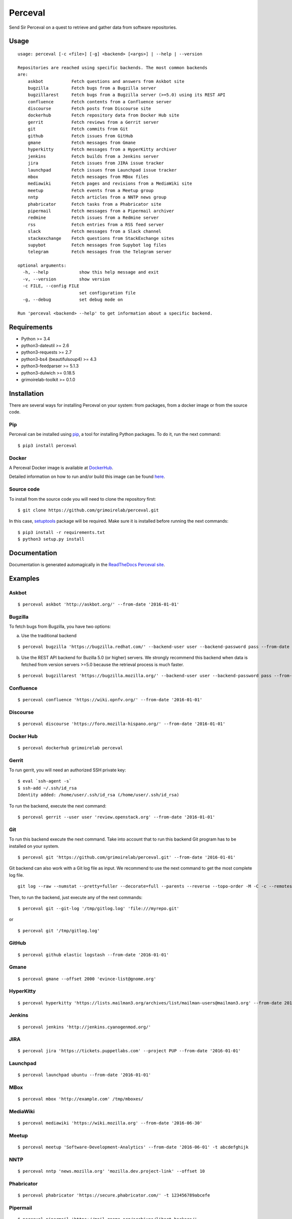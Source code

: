 Perceval |Build Status| |Coverage Status| |PyPI version|
========================================================

Send Sir Perceval on a quest to retrieve and gather data from software
repositories.

Usage
-----

::

    usage: perceval [-c <file>] [-g] <backend> [<args>] | --help | --version

    Repositories are reached using specific backends. The most common backends
    are:
        askbot           Fetch questions and answers from Askbot site
        bugzilla         Fetch bugs from a Bugzilla server
        bugzillarest     Fetch bugs from a Bugzilla server (>=5.0) using its REST API
        confluence       Fetch contents from a Confluence server
        discourse        Fetch posts from Discourse site
        dockerhub        Fetch repository data from Docker Hub site
        gerrit           Fetch reviews from a Gerrit server
        git              Fetch commits from Git
        github           Fetch issues from GitHub
        gmane            Fetch messages from Gmane
        hyperkitty       Fetch messages from a HyperKitty archiver
        jenkins          Fetch builds from a Jenkins server
        jira             Fetch issues from JIRA issue tracker
        launchpad        Fetch issues from Launchpad issue tracker
        mbox             Fetch messages from MBox files
        mediawiki        Fetch pages and revisions from a MediaWiki site
        meetup           Fetch events from a Meetup group
        nntp             Fetch articles from a NNTP news group
        phabricator      Fetch tasks from a Phabricator site
        pipermail        Fetch messages from a Pipermail archiver
        redmine          Fetch issues from a Redmine server
        rss              Fetch entries from a RSS feed server
        slack            Fetch messages from a Slack channel
        stackexchange    Fetch questions from StackExchange sites
        supybot          Fetch messages from Supybot log files
        telegram         Fetch messages from the Telegram server

    optional arguments:
      -h, --help            show this help message and exit
      -v, --version         show version
      -c FILE, --config FILE
                            set configuration file
      -g, --debug           set debug mode on

    Run 'perceval <backend> --help' to get information about a specific backend.

Requirements
------------

-  Python >= 3.4
-  python3-dateutil >= 2.6
-  python3-requests >= 2.7
-  python3-bs4 (beautifulsoup4) >= 4.3
-  python3-feedparser >= 5.1.3
-  python3-dulwich >= 0.18.5
-  grimoirelab-toolkit >= 0.1.0

Installation
------------

There are several ways for installing Perceval on your system: from
packages, from a docker image or from the source code.

Pip
~~~

Perceval can be installed using
`pip <https://pip.pypa.io/en/stable/>`__, a tool for installing Python
packages. To do it, run the next command:

::

    $ pip3 install perceval

Docker
~~~~~~

A Perceval Docker image is available at
`DockerHub <https://hub.docker.com/r/grimoirelab/perceval/>`__.

Detailed information on how to run and/or build this image can be found
`here <https://github.com/grimoirelab/perceval/tree/master/docker/images/>`__.

Source code
~~~~~~~~~~~

To install from the source code you will need to clone the repository
first:

::

    $ git clone https://github.com/grimoirelab/perceval.git

In this case,
`setuptools <http://setuptools.readthedocs.io/en/latest/>`__ package
will be required. Make sure it is installed before running the next
commands:

::

    $ pip3 install -r requirements.txt
    $ python3 setup.py install

Documentation
-------------

Documentation is generated automagically in the `ReadTheDocs Perceval
site <http://perceval.readthedocs.org/>`__.

Examples
--------

Askbot
~~~~~~

::

    $ perceval askbot 'http://askbot.org/' --from-date '2016-01-01'

Bugzilla
~~~~~~~~

To fetch bugs from Bugzilla, you have two options:

a) Use the traditional backend

::

    $ perceval bugzilla 'https://bugzilla.redhat.com/' --backend-user user --backend-password pass --from-date '2016-01-01'

b) Use the REST API backend for Buzilla 5.0 (or higher) servers. We
   strongly recommend this backend when data is fetched from version
   servers >=5.0 because the retrieval process is much faster.

::

    $ perceval bugzillarest 'https://bugzilla.mozilla.org/' --backend-user user --backend-password pass --from-date '2016-01-01'

Confluence
~~~~~~~~~~

::

    $ perceval confluence 'https://wiki.opnfv.org/' --from-date '2016-01-01'

Discourse
~~~~~~~~~

::

    $ perceval discourse 'https://foro.mozilla-hispano.org/' --from-date '2016-01-01'

Docker Hub
~~~~~~~~~~

::

    $ perceval dockerhub grimoirelab perceval

Gerrit
~~~~~~

To run gerrit, you will need an authorized SSH private key:

::

    $ eval `ssh-agent -s`
    $ ssh-add ~/.ssh/id_rsa
    Identity added: /home/user/.ssh/id_rsa (/home/user/.ssh/id_rsa)

To run the backend, execute the next command:

::

    $ perceval gerrit --user user 'review.openstack.org' --from-date '2016-01-01'

Git
~~~

To run this backend execute the next command. Take into account that to
run this backend Git program has to be installed on your system.

::

    $ perceval git 'https://github.com/grimoirelab/perceval.git' --from-date '2016-01-01'

Git backend can also work with a Git log file as input. We recommend to
use the next command to get the most complete log file.

::

    git log --raw --numstat --pretty=fuller --decorate=full --parents --reverse --topo-order -M -C -c --remotes=origin --all > /tmp/gitlog.log

Then, to run the backend, just execute any of the next commands:

::

    $ perceval git --git-log '/tmp/gitlog.log' 'file:///myrepo.git'

or

::

    $ perceval git '/tmp/gitlog.log'

GitHub
~~~~~~

::

    $ perceval github elastic logstash --from-date '2016-01-01'

Gmane
~~~~~

::

    $ perceval gmane --offset 2000 'evince-list@gnome.org'

HyperKitty
~~~~~~~~~~

::

    $ perceval hyperkitty 'https://lists.mailman3.org/archives/list/mailman-users@mailman3.org' --from-date 2017-01-01

Jenkins
~~~~~~~

::

    $ perceval jenkins 'http://jenkins.cyanogenmod.org/'

JIRA
~~~~

::

    $ perceval jira 'https://tickets.puppetlabs.com' --project PUP --from-date '2016-01-01'

Launchpad
~~~~~~~~~

::

    $ perceval launchpad ubuntu --from-date '2016-01-01'

MBox
~~~~

::

    $ perceval mbox 'http://example.com' /tmp/mboxes/

MediaWiki
~~~~~~~~~

::

    $ perceval mediawiki 'https://wiki.mozilla.org' --from-date '2016-06-30'

Meetup
~~~~~~

::

    $ perceval meetup 'Software-Development-Analytics' --from-date '2016-06-01' -t abcdefghijk

NNTP
~~~~

::

    $ perceval nntp 'news.mozilla.org' 'mozilla.dev.project-link' --offset 10

Phabricator
~~~~~~~~~~~

::

    $ perceval phabricator 'https://secure.phabricator.com/' -t 123456789abcefe

Pipermail
~~~~~~~~~

::

    $ perceval pipermail 'https://mail.gnome.org/archives/libart-hackers/'

Pipermail also is able to fetch data from Apache's ``mod_box``
interface:

::

    $ perceval pipermail 'http://mail-archives.apache.org/mod_mbox/httpd-dev/'

Redmine
~~~~~~~

::

    $ perceval redmine 'https://www.redmine.org/' --from-date '2016-01-01' -t abcdefghijk

RSS
~~~

::

    $ perceval rss 'https://blog.bitergia.com/feed/'

Slack
~~~~~

::

    $ perceval slack C0001 --from-date 2016-01-12 -t abcedefghijk

StackExchange
~~~~~~~~~~~~~

::

    $ perceval stackexchange --site stackoverflow --tagged python --from-date '2016-01-01' --token abcdabcdabcdabcd

Supybot
~~~~~~~

::

    $ perceval supybot 'http://channel.example.com' /tmp/supybot/

Telegram
~~~~~~~~

Telegram backend needs an API token to authenticate the bot. In addition
and in order to fetch messages from a group or channel, privacy settings
must be disabled. To know how to create a bot, to obtain its token and
to configure it please read the `Telegram Bots docs
pages <https://core.telegram.org/bots>`__.

::

    $ perceval telegram mybot -t 12345678abcdefgh --chats 1 2 -10

Running tests
-------------

Perceval comes with a comprehensive list of unit tests. To run them, in
addition to the dependencies installed with Perceval, you need version
0.8.6 of ``httpretty``. Currently, latest version in pypi is 0.8.14,
which seems to have a bug exposed by some Perceval tests. So, ensure you
install 0.8.6, which is known to work with them:

::

    $ pip install httpretty==0.8.6
    $ cd tests
    $ python3 run_tests.py

License
-------

Licensed under GNU General Public License (GPL), version 3 or later.

.. |Build Status| image:: https://travis-ci.org/grimoirelab/perceval.svg?branch=master
   :target: https://travis-ci.org/grimoirelab/perceval
.. |Coverage Status| image:: https://img.shields.io/coveralls/grimoirelab/perceval.svg
   :target: https://coveralls.io/r/grimoirelab/perceval?branch=master
.. |PyPI version| image:: https://badge.fury.io/py/perceval.svg
   :target: https://badge.fury.io/py/perceval


